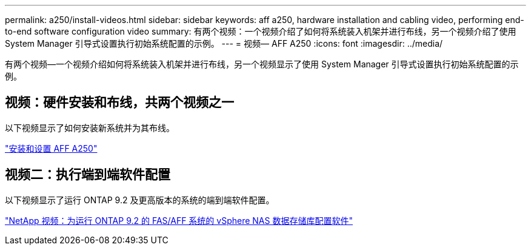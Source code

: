 ---
permalink: a250/install-videos.html 
sidebar: sidebar 
keywords: aff a250, hardware installation and cabling video, performing end-to-end software configuration video 
summary: 有两个视频：一个视频介绍了如何将系统装入机架并进行布线，另一个视频介绍了使用 System Manager 引导式设置执行初始系统配置的示例。 
---
= 视频— AFF A250
:icons: font
:imagesdir: ../media/


[role="lead"]
有两个视频—一个视频介绍如何将系统装入机架并进行布线，另一个视频显示了使用 System Manager 引导式设置执行初始系统配置的示例。



== 视频：硬件安装和布线，共两个视频之一

以下视频显示了如何安装新系统并为其布线。

link:https://netapp.hosted.panopto.com/Panopto/Pages/embed.aspx?id=fe6876d5-9332-4b2e-89be-ac6900027ba5["安装和设置 AFF A250"^]



== 视频二：执行端到端软件配置

以下视频显示了运行 ONTAP 9.2 及更高版本的系统的端到端软件配置。

link:https://www.youtube.com/embed/WAE0afWhj1c?rel=0["NetApp 视频：为运行 ONTAP 9.2 的 FAS/AFF 系统的 vSphere NAS 数据存储库配置软件"^]
